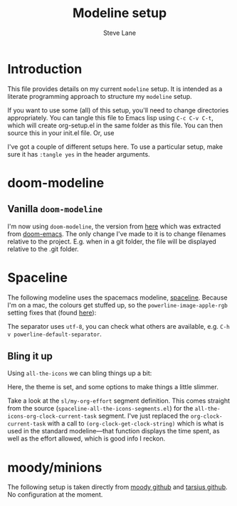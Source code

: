 #+TITLE: Modeline setup
#+AUTHOR: Steve Lane
#+DESCRIPTION: A description of my current modeline setup.
#+EXPORT_SELECT_TAGS: export
#+EXPORT_EXCLUDE_TAGS: noexport
#+PROPERTY: header-args :tangle yes

* Introduction

This file provides details on my current =modeline= setup. It is intended as a literate programming approach to structure my =modeline= setup.

If you want to use some (all) of this setup, you'll need to change directories appropriately. You can tangle this file to Emacs lisp using =C-c C-v C-t=, which will create org-setup.el in the same folder as this file. You can then source this in your init.el file. Or, use

#+BEGIN_SRC emacs-lisp :exports none :tangle no
  (org-babel-load-file "~/.emacs.d/modeline-setup.org")
#+END_SRC

I've got a couple of different setups here. To use a particular setup, make sure it has =:tangle yes= in the header arguments.

* doom-modeline

** Vanilla =doom-modeline=

I'm now using =doom-modeline=, the version from [[https://github.com/seagle0128/doom-modeline][here]] which was extracted from [[https://github.com/hlissner/doom-emacs/tree/master/modules/ui/doom-modeline][doom-emacs]]. The only change I've made to it is to change filenames relative to the project. E.g. when in a git folder, the file will be displayed relative to the .git folder.

#+BEGIN_SRC emacs-lisp :exports none :tangle yes
  (use-package doom-modeline
    :ensure t
    :hook (after-init . doom-modeline-mode)
    :init
    (setq doom-modeline-buffer-file-name-style 'relative-to-project)
    )

#+END_SRC

* Spaceline

The following modeline uses the spacemacs modeline, [[https://github.com/TheBB/spaceline][spaceline]]. Because I'm on a mac, the colours get stuffed up, so the =powerline-image-apple-rgb= setting fixes that (found [[https://emacs.stackexchange.com/questions/14984/emacs-powerline-inconsistent-colors-behind-arrows][here]]):

#+BEGIN_SRC emacs-lisp :exports none :tangle no
  (use-package spaceline
    :ensure t
    :init
    ;; (setq powerline-default-separator 'utf-8)
    ;; (setq powerline-image-apple-rgb t)
    :config
    ;; (require 'spaceline-config)
    ;; (spaceline-emacs-theme)
    )

#+END_SRC

The separator uses =utf-8=, you can check what others are available, e.g. =C-h v powerline-default-separator=.

** Bling it up

Using =all-the-icons= we can bling things up a bit:

#+BEGIN_SRC emacs-lisp :exports none :tangle no
  (use-package all-the-icons
    :ensure t
    :defer t
    )

  (use-package spaceline-all-the-icons
    :ensure t
    :config
    (spaceline-all-the-icons-theme)
    (spaceline-all-the-icons--setup-neotree)
    (setq spaceline-all-the-icons-hide-long-buffer-path t)
    (setq spaceline-all-the-icons-slim-render t)

    ;; Effort segment
    (spaceline-define-segment sl/my-org-effort
      "An `all-the-icons' segment to display the current org-clock task."
      (let ((face `(:height ,(spaceline-all-the-icons--height 0.9) :inherit)))
	(propertize
	 (concat
	  (propertize (all-the-icons-faicon "check-circle" :v-adjust 0.1)
		      'face `(:height ,(spaceline-all-the-icons--height 1.1) :family ,(all-the-icons-faicon-family) :inherit))
	  " "
	  (propertize (truncate-string-to-width (org-clock-get-clock-string) 30 nil nil "…")
		      'face face
		      'display '(raise 0.1)))
	 'help-echo "Go to task"
	 'mouse-face (spaceline-all-the-icons--highlight)
	 'local-map (make-mode-line-mouse-map 'mouse-1 #'org-clock-goto)))
      :when (and active
		 (bound-and-true-p org-clock-current-task)))

    ;; Turn off an options
    (spaceline-toggle-all-the-icons-projectile-off)
    (spaceline-toggle-all-the-icons-hud-off)
    (spaceline-toggle-all-the-icons-org-clock-current-task-off)
    ;; Enable my segment
    (spaceline-all-the-icons-theme 'sl/my-org-effort)
    )
#+END_SRC

Here, the theme is set, and some options to make things a little slimmer.

Take a look at the =sl/my-org-effort= segment definition. This comes straight from the source (=spaceline-all-the-icons-segments.el=) for the =all-the-icons-org-clock-current-task= segment. I've just replaced the =org-clock-current-task= with a call to =(org-clock-get-clock-string)= which is what is used in the standard modeline---that function displays the time spent, as well as the effort allowed, which is good info I reckon.

* moody/minions

The following setup is taken directly from [[https://github.com/tarsius/moody][moody github]] and [[https://github.com/tarsius/minions][tarsius github]]. No configuration at the moment.

#+BEGIN_SRC emacs-lisp :exports none :tangle no
  (use-package moody
    :ensure t
    :config
    (setq x-underline-at-descent-line t)
    (moody-replace-mode-line-buffer-identification)
    (moody-replace-vc-mode)
    )

  (use-package minions
    :ensure t
    :pin melpa-stable
    :config (minions-mode 1)
    )
#+END_SRC
